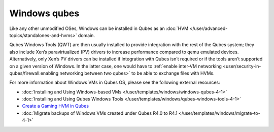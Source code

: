 =============
Windows qubes
=============


Like any other unmodified OSes, Windows can be installed in Qubes as an :doc:`HVM </user/advanced-topics/standalones-and-hvms>` domain.

Qubes Windows Tools (QWT) are then usually installed to provide integration with the rest of the Qubes system; they also include Xen’s paravirtualized (PV) drivers to increase performance compared to qemu emulated devices. Alternatively, only Xen’s PV drivers can be installed if integration with Qubes isn’t required or if the tools aren’t supported on a given version of Windows. In the latter case, one would have to :ref:`enable inter-VM networking <user/security-in-qubes/firewall:enabling networking between two qubes>` to be able to exchange files with HVMs.

For more information about Windows VMs in Qubes OS, please see the following external resources:

- :doc:`Installing and Using Windows-based VMs </user/templates/windows/windows-qubes-4-1>`

- :doc:`Installing and Using Qubes Windows Tools </user/templates/windows/qubes-windows-tools-4-1>`

- `Create a Gaming HVM in Qubes <https://forum.qubes-os.org/t/create-a-gaming-hvm/19000>`__

- :doc:`Migrate backups of Windows VMs created under Qubes R4.0 to R4.1 </user/templates/windows/migrate-to-4-1>`


